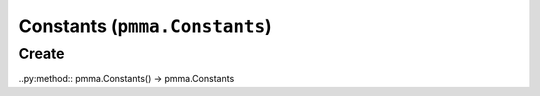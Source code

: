 Constants (``pmma.Constants``)
=======

Create
+++++++

..py:method:: pmma.Constants() -> pmma.Constants

